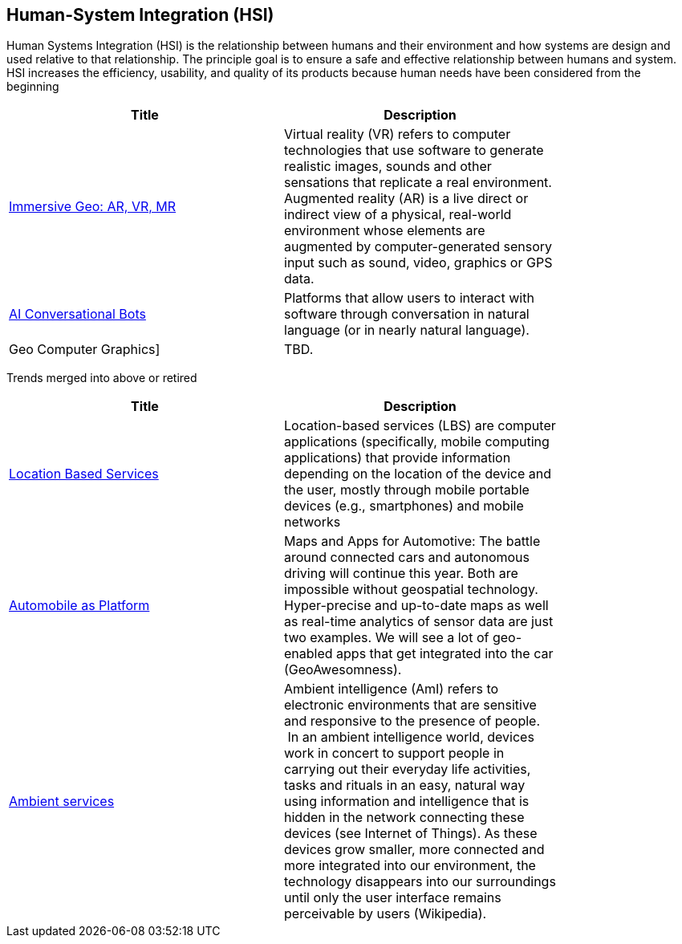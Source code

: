 //////
comment
//////

<<<

== Human-System Integration (HSI)

Human Systems Integration (HSI) is the relationship between humans and their environment and how systems are design and used relative to that relationship.  The principle goal is to ensure a safe and effective relationship between humans and system.  HSI increases the efficiency, usability, and quality of its products because human needs have been considered from the beginning

<<<

[width="80%", options="header"]
|=======================
|Title      |Description


|link:Trends/ImmersiveGeo.adoc[Immersive Geo: AR, VR, MR]
|Virtual reality (VR) refers to computer technologies that use software to generate realistic images, sounds and other sensations that replicate a real environment. Augmented reality (AR) is a live direct or indirect view of a physical, real-world environment whose elements are augmented by computer-generated sensory input such as sound, video, graphics or GPS data.

|link:Trends/AIConversationalPlatforms.adoc[AI Conversational Bots]
|Platforms that allow users to interact with software through conversation in natural language (or in nearly natural language).

|Geo Computer Graphics]
|TBD.

|=======================

Trends merged into above or retired
[width="80%", options="header"]
|=======================
|Title      |Description

|link:Trends/MobileHCI.adoc[Location Based Services]
|Location-based services (LBS) are computer applications (specifically, mobile computing applications) that provide information depending on the location of the device and the user, mostly through mobile portable devices (e.g., smartphones) and mobile networks

|link:Trends/Automotive.adoc[Automobile as Platform]
|Maps and Apps for Automotive: The battle around connected cars and autonomous driving will continue this year. Both are impossible without geospatial technology. Hyper-precise and up-to-date maps as well as real-time analytics of sensor data are just two examples. We will see a lot of geo-enabled apps that get integrated into the car (GeoAwesomness).


|link:Trends/AmbientServices.adoc[Ambient services]
|Ambient intelligence (AmI) refers to electronic environments that are sensitive and responsive to the presence of people.  In an ambient intelligence world, devices work in concert to support people in carrying out their everyday life activities, tasks and rituals in an easy, natural way using information and intelligence that is hidden in the network connecting these devices (see Internet of Things). As these devices grow smaller, more connected and more integrated into our environment, the technology disappears into our surroundings until only the user interface remains perceivable by users (Wikipedia).

|=======================
